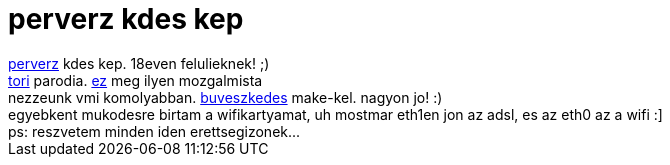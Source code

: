 = perverz kdes kep

:slug: perverz_kdes_kep
:category: regi
:tags: hu
:date: 2005-05-11T22:51:35Z
++++
<a href="http://www.kde-look.org/content/pre1/367-1.jpg" target="_self">perverz</a> kdes kep. 18even felulieknek! ;)<br> <a href="http://sztojka.uw.hu/tori.jpg" target="_self">tori</a> parodia. <a href="http://wrgap.freeweb.hu/" target="_self">ez</a> meg ilyen mozgalmista<br> nezzeunk vmi komolyabban. <a href="http://www.cmcrossroads.com/ubbthreads/showflat.php?Number=39002" target="_self">buveszkedes</a> make-kel. nagyon jo! :)<br> egyebkent mukodesre birtam a wifikartyamat, uh mostmar eth1en jon az adsl, es az eth0 az a wifi :]<br> ps: reszvetem minden iden erettsegizonek...<br>
++++
